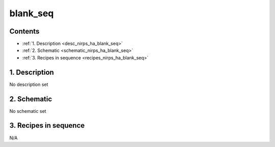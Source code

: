 
.. _nirps_ha_sequence_blank_seq:


################################################################################
blank_seq
################################################################################



Contents
================================================================================

* :ref:`1. Description <desc_nirps_ha_blank_seq>`
* :ref:`2. Schematic <schematic_nirps_ha_blank_seq>`
* :ref:`3. Recipes in sequence <recipes_nirps_ha_blank_seq>`


1. Description
================================================================================


.. _desc_nirps_ha_blank_seq:


No description set


2. Schematic
================================================================================


.. _schematic_nirps_ha_blank_seq:


No schematic set


3. Recipes in sequence
================================================================================


.. _recipes_nirps_ha_blank_seq:



N/A


.. |br| raw:: html

     <br>
